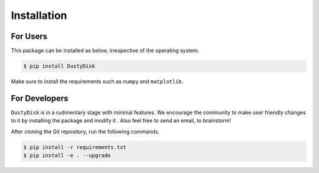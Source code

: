 .. _installation:

Installation
===============

For Users
++++++++++

This package can be installed as below, irrespective of the operating system.



.. code-block:: bash
	
	$ pip install DustyDisk


Make sure to install the requirements such as ``numpy`` and ``matplotlib``. 

For Developers
++++++++++++++

``DustyDisk`` is in a rudimentary stage with minimal features. We encourage the community to make user friendly changes to it 
by installing the package and modify it . Also feel free to send an email, to brainstorm! 

After cloning the Git repository, run the following commands.

.. code-block:: bash
	
	$ pip install -r requirements.txt
	$ pip install -e . --upgrade

